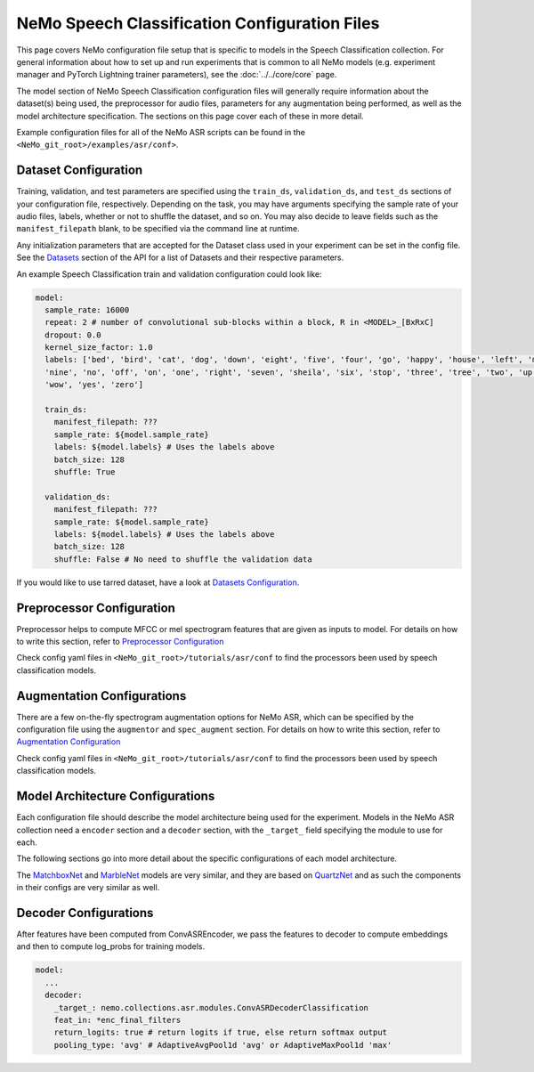 NeMo Speech Classification Configuration Files
================================================

This page covers NeMo configuration file setup that is specific to models in the Speech Classification collection.
For general information about how to set up and run experiments that is common to all NeMo models (e.g.
experiment manager and PyTorch Lightning trainer parameters), see the :doc:`../../core/core`  page.

The model section of NeMo Speech Classification configuration files will generally require information about the dataset(s) being
used, the preprocessor for audio files, parameters for any augmentation being performed, as well as the
model architecture specification.
The sections on this page cover each of these in more detail.

Example configuration files for all of the NeMo ASR scripts can be found in the
``<NeMo_git_root>/examples/asr/conf>``.


Dataset Configuration
---------------------

Training, validation, and test parameters are specified using the ``train_ds``, ``validation_ds``, and
``test_ds`` sections of your configuration file, respectively.
Depending on the task, you may have arguments specifying the sample rate of your audio files, labels, whether or not to shuffle the dataset, and so on.
You may also decide to leave fields such as the ``manifest_filepath`` blank, to be specified via the command line
at runtime.

Any initialization parameters that are accepted for the Dataset class used in your experiment
can be set in the config file.
See the `Datasets <../api.html#Datasets>`__ section of the API for a list of Datasets and their respective parameters.

An example Speech Classification train and validation configuration could look like: 

.. code-block:: yaml

  model:
    sample_rate: 16000
    repeat: 2 # number of convolutional sub-blocks within a block, R in <MODEL>_[BxRxC]
    dropout: 0.0
    kernel_size_factor: 1.0
    labels: ['bed', 'bird', 'cat', 'dog', 'down', 'eight', 'five', 'four', 'go', 'happy', 'house', 'left', 'marvin',
    'nine', 'no', 'off', 'on', 'one', 'right', 'seven', 'sheila', 'six', 'stop', 'three', 'tree', 'two', 'up',
    'wow', 'yes', 'zero']

    train_ds:
      manifest_filepath: ???
      sample_rate: ${model.sample_rate}
      labels: ${model.labels} # Uses the labels above
      batch_size: 128
      shuffle: True

    validation_ds:
      manifest_filepath: ???
      sample_rate: ${model.sample_rate}
      labels: ${model.labels} # Uses the labels above
      batch_size: 128
      shuffle: False # No need to shuffle the validation data

If you would like to use tarred dataset, have a look at `Datasets Configuration <../configs.html#dataset-configuration>`__.


Preprocessor Configuration
--------------------------
Preprocessor helps to compute MFCC or mel spectrogram features that are given as inputs to model. 
For details on how to write this section, refer to `Preprocessor Configuration <../configs.html#preprocessor-configuration>`__

Check config yaml files in ``<NeMo_git_root>/tutorials/asr/conf`` to find the processors been used by speech classification models. 


Augmentation Configurations
---------------------------

There are a few on-the-fly spectrogram augmentation options for NeMo ASR, which can be specified by the
configuration file using the ``augmentor`` and ``spec_augment`` section.
For details on how to write this section, refer to `Augmentation Configuration <../configs.html#augmentation-configurations>`__

Check config yaml files in ``<NeMo_git_root>/tutorials/asr/conf`` to find the processors been used by speech classification models. 


Model Architecture Configurations
---------------------------------

Each configuration file should describe the model architecture being used for the experiment.
Models in the NeMo ASR collection need a ``encoder`` section and a ``decoder`` section, with the ``_target_`` field
specifying the module to use for each.

The following sections go into more detail about the specific configurations of each model architecture.

The `MatchboxNet <./models.html#matchboxnet-speech-commands>`__ and `MarbleNet <./models.html#marblenet-vad>`__ models are very similar, and they are based on `QuartzNet <../models.html#quartznet>`__  and as such the components in their
configs are very similar as well.

Decoder Configurations
------------------------

After features have been computed from ConvASREncoder, we pass the features to decoder to compute embeddings and then to compute log_probs 
for training models.

.. code-block:: yaml

  model:
    ...
    decoder:
      _target_: nemo.collections.asr.modules.ConvASRDecoderClassification
      feat_in: *enc_final_filters
      return_logits: true # return logits if true, else return softmax output
      pooling_type: 'avg' # AdaptiveAvgPool1d 'avg' or AdaptiveMaxPool1d 'max'